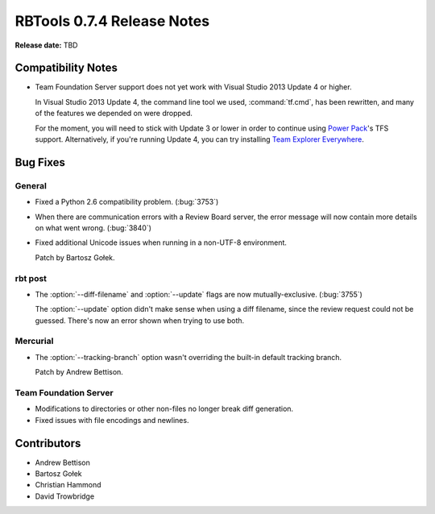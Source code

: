 ===========================
RBTools 0.7.4 Release Notes
===========================

**Release date:** TBD


Compatibility Notes
===================

* Team Foundation Server support does not yet work with Visual Studio
  2013 Update 4 or higher.

  In Visual Studio 2013 Update 4, the command line tool we used,
  :command:`tf.cmd`, has been rewritten, and many of the features we
  depended on were dropped.

  For the moment, you will need to stick with Update 3 or lower in order to
  continue using `Power Pack`_'s TFS support. Alternatively, if you're running
  Update 4, you can try installing `Team Explorer Everywhere`_.

.. _`Power Pack`: https://www.reviewboard.org/powerpack/
.. _`Team Explorer Everywhere`:
   https://www.visualstudio.com/en-us/products/team-explorer-everywhere-vs.aspx


Bug Fixes
=========

General
-------

* Fixed a Python 2.6 compatibility problem. (:bug:`3753`)

* When there are communication errors with a Review Board server, the error
  message will now contain more details on what went wrong. (:bug:`3840`)

* Fixed additional Unicode issues when running in a non-UTF-8 environment.

  Patch by Bartosz Gołek.


rbt post
--------

* The :option:`--diff-filename` and :option:`--update` flags are now
  mutually-exclusive. (:bug:`3755`)

  The :option:`--update` option didn't make sense when using a diff filename,
  since the review request could not be guessed. There's now an error shown
  when trying to use both.


Mercurial
---------

* The :option:`--tracking-branch` option wasn't overriding the built-in
  default tracking branch.

  Patch by Andrew Bettison.


Team Foundation Server
----------------------

* Modifications to directories or other non-files no longer break diff
  generation.

* Fixed issues with file encodings and newlines.


Contributors
============

* Andrew Bettison
* Bartosz Gołek
* Christian Hammond
* David Trowbridge
